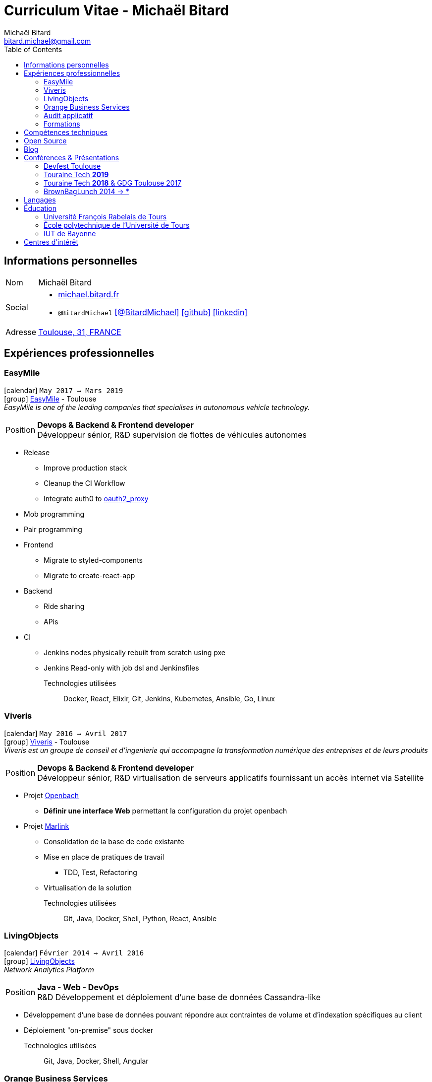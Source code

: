 = Curriculum Vitae - Michaël Bitard
Michaël Bitard <bitard.michael@gmail.com>
:toc2:
:toclevels: 2
:icons: font
:linkattrs:
:sectanchors:
:sectlink:
:experimental:
:source-language: asciidoc
:includedir: _includes

// Refs
:link-31: https://goo.gl/maps/FhBLqfgD3DR2
:link-easymile: http://www.easymile.com/
:link-oauth2_proxy: https://github.com/bitly/oauth2_proxy
:link-viveris: https://www.viveris.fr/
:link-openbach: http://www.openbach.org
:link-marlink: https://marlink.com/
:link-living-objects: https://livingobjects.com/
:link-open-source-docker-images: https://github.com/agileek/docker
:link-open-source-agileek: https://github.com/agileek
:link-blog: https://agileek.github.io/
:link-touraine-tech-2019: https://2019.touraine.tech/
:link-touraine-tech-2018: https://2018.touraine.tech/
:link-orange-business-services: https://www.orange-business.com/

== Informations personnelles

[horizontal]
Nom:: Michaël Bitard
Social::
* http://michael.bitard.fr/[michael.bitard.fr, role="external", window="_blank"]
* `@BitardMichael` icon:twitter[link=https://twitter.com/BitardMichael, role="external",window="_blank",alt="@BitardMichael"] icon:github[link=https://github.com/MichaelBitard, role="external",window="_blank"] icon:linkedin[1x,link=https://www.linkedin.com/in/michaelbitard/, role="external",window="_blank"]
Adresse:: {link-31}["Toulouse, 31, FRANCE", role="external", window="_blank"]

== Expériences professionnelles

=== EasyMile

icon:calendar[title="Period"] `May 2017 -> Mars 2019` +
icon:group[title="Freelance"] {link-easymile}[EasyMile, role="external", window="_blank"] - Toulouse +
__EasyMile is one of the leading companies that specialises in autonomous vehicle technology.__

--
[horizontal]
Position:: *Devops & Backend & Frontend developer* +
Développeur sénior, R&D supervision de flottes de véhicules autonomes
--

* Release
** Improve production stack
** Cleanup the CI Workflow
** Integrate auth0 to {link-oauth2_proxy}["oauth2_proxy", role="external", window="_blank"]
* Mob programming
* Pair programming
* Frontend
** Migrate to styled-components
** Migrate to create-react-app
* Backend
** Ride sharing
** APis
* CI
** Jenkins nodes physically rebuilt from scratch using pxe
** Jenkins Read-only with job dsl and Jenkinsfiles

Technologies utilisées::

Docker, React, Elixir, Git, Jenkins, Kubernetes, Ansible, Go, Linux

=== Viveris

icon:calendar[title="Period"] `May 2016 -> Avril 2017` +
icon:group[title="Freelance"] {link-viveris}[Viveris, role="external", window="_blank"] - Toulouse +
__Viveris est un groupe de conseil et d'ingenierie qui accompagne la transformation numérique des entreprises et de leurs produits__

--
[horizontal]
Position:: *Devops & Backend & Frontend developer* +
Développeur sénior, R&D virtualisation de serveurs applicatifs fournissant un accès internet via Satellite
--

* Projet {link-openbach}[Openbach, role="external", window="_blank"]
** *Définir une interface Web* permettant la configuration du projet openbach
* Projet {link-marlink}[Marlink, role="external", window="_blank"]
** Consolidation de la base de code existante
** Mise en place de pratiques de travail
*** TDD, Test, Refactoring
** Virtualisation de la solution

Technologies utilisées::

Git, Java, Docker, Shell, Python, React, Ansible

=== LivingObjects

icon:calendar[title="Period"] `Février 2014 -> Avril 2016` +
icon:group[title="Freelance"] {link-living-objects}[LivingObjects, role="external", window="_blank"] +
__Network Analytics Platform__

--
[horizontal]
Position:: *Java - Web - DevOps* +
R&D Développement et déploiement d'une base de données Cassandra-like
--

* Développement d'une base de données pouvant répondre aux contraintes de volume et d'indexation spécifiques au client
* Déploiement "on-premise" sous docker

Technologies utilisées::

Git, Java, Docker, Shell, Angular

=== Orange Business Services

icon:calendar[title="Period"] `2009 -> 2014` +
icon:group[title="Employé"] {link-orange-business-services}[OBS, role="external", window="_blank"] +
__Orange Business Services fournit des services de communication intégrée aux entreprises dans les domaines du cloud computing, des télécommunications, des communications unifiées et de la collaboration__

* *Contactless*
** MutTsm : Plateforme broker contacless
** ONSM UK : Gestion des services contactless en Angleterre
** Euro-information : Gestion des services contactless en France
* UGC : Site Web
* Disneyland : Version mobile
* Robert laffont : L'hyperlivre "Le Sens des choses"
* Meerkat : Service de redirection MBS
* VirtualPresence : Solution de visioconférence pour les PME
* Gala : Plateforme d'alerting multi-clients, multi-canal
* MyDatabases : Gestion de bases de données

=== Audit applicatif

icon:calendar[title="Period"] `Octobre 2016` +
icon:group[title="Freelance"] MonkeyPatch

=== Formations

==== Docker + Ansible

icon:calendar[title="Period"] `Janvier 2016` +
icon:group[title="Freelance"] RobustaCode

==== Docker

icon:calendar[title="Period"] `Janvier 2017` +
icon:group[title="Freelance"] DigitalVillage

== Compétences techniques

Conteneurs:: Docker, Compose, Machine, Kubernetes, Swarm

Languages and Specifications::  TypeScript, Java, Python, Go, Erlang, Elixir, Bash, HTML, CSS, AsciiDoc

Software Engineering:: *XP* (Pair programming, Clean Code, TDD), DevOps, Continuous Integration, Continuous Delivery

OS:: Linux (Ubuntu, Debian, Fedora, Alpine)

Tools:: *Git*, Bash, IntelliJ

== Open Source

{link-open-source-docker-images}[Images docker]::
+
* _Toutes les images docker que je maintiens_ +
+

Contributions::
Je suis un membre passif sur les projets open-source que j'utilise, je contribue à leur amélioration par l'intermédiaire de pull requests ou de projets annexes Tout ce qui est sur {link-open-source-agileek}[cette page] est open-source.

== Blog

J'écris quelques posts sur {link-blog}[mon blog]

== Conférences & Présentations

=== Devfest Toulouse

Membre de l'équipe d'organisation du DevFest Toulouse depuis 2016

=== {link-touraine-tech-2019}[Touraine Tech *2019*, role="external", window="_blank"]

* *Contrôle vocal DIY*
** icon:file[] https://www.slideshare.net/bitardo/contrle-vocal-diy-tourainetech[Slides, role="external", window="_blank"]

Google home vous fait rêver ?
Vous aimeriez entendre la voix mélodieuse d'Alexa vous apprendre qu'il faut sortir les poubelles ce soir ?

Mais…

Vous avez quand même peur, parce que ça implique que tout ce que vous allez dire dans votre logement va partir sur le net, on ne sait où, pour faire on ne sait quoi avec ?

Et dans le monde du libre, on en est où ?
Peut-on avoir quelque chose d'aussi utilisable sans envoyer toutes nos données chez les GAFA ?

=== {link-touraine-tech-2018}[Touraine Tech *2018*, role="external", window="_blank"] & GDG Toulouse 2017

* *Ce que j'aurais aimé savoir en me lançant dans la domotique*
** icon:file[] https://drive.google.com/file/d/1FlaMp9l9eJ9QnKKzwsz-kWI4azyzRCcR/view[Slides, role="external", window="_blank"]
** icon:youtube[] https://www.youtube.com/watch?v=g9_vKJhnHgI[Session filmée @ *Youtube*, role="external", window="_blank"]

Avec l'essor de l'IOT, de plus en plus de personnes sont tentées par la domotique.
Les grandes enseignes s'y mettent, avec plus ou moins de succès.
Notre métier nous permet une plus grand liberté dans ce domaine, encore faut-il ne pas se perdre dans ce qui existe.
Je vous propose un tour d'horizon (non exhaustif) de ce qui se fait, les solutions que j'ai choisies pour mon domicile ainsi que des pistes pour ceux qui souhaitent se lancer.

=== BrownBagLunch 2014 -> *

* *Mini conférences le midi*
** icon:link[] https://www.brownbaglunch.fr/baggers.html#michael-bitard[J'irais manger chez vous, role="external", window="_blank"]

== Langages

* Français : natif
* Anglais : courant (lecture); intermédiaire (écrit, parlé)

== Éducation

=== Université François Rabelais de Tours

icon:calendar[title="Period"] `2008` - *Master* - _Administration des entreprises_ +


=== École polytechnique de l’Université de Tours

icon:calendar[title="Period"] `2005-2008` - *Diplôme d'ingénieur* - _Polytech'Tours_ +


=== IUT de Bayonne

icon:calendar[title="Period"] `2003-2005` - *DUT Informatique* - _Option génie informatique_

== Centres d'intérêt

* Sport : Squash, Volley
* Séries TV, Cinéma
* Domotique, Open source
